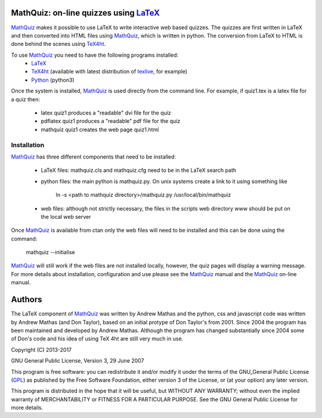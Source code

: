 MathQuiz: on-line quizzes using LaTeX_
======================================

MathQuiz_ makes it possible to use LaTeX to write interactive web based
quizzes. The quizzes are first written in LaTeX and then converted into
HTML files using MathQuiz_, which is written in python. The conversion
from LaTeX to HTML is done behind the scenes using TeX4ht_.

To use MathQuiz_ you need to have the following programs installed:
    * LaTeX_
    * TeX4ht_ (available with latest distribution of texlive_, for example)
    * Python_ (python3)

Once the system is installed, MathQuiz_ is used directly from the
command line. For example, if quiz1.tex is a latex file for a quiz then:
    * latex quiz1         produces a "readable" dvi file for the quiz
    * pdflatex quiz1      produces a "readable" pdf file for the quiz
    * mathquiz quiz1      creates the web page quiz1.html

Installation
------------

MathQuiz_ has three different components that need to be installed:

 - LaTeX files: mathquiz.cls and mathquiz.cfg need to be in the LaTeX
   search path
 - python files: the main python is mathquiz.py. On unix systems create
   a link to it using something like
       ln -s <path to mathquiz directory>/mathquiz.py /usr/local/bin/mathquiz
 - web files: although not strictly necessary, the files in the scripts 
   web directory www should be put on the local web server

Once MathQuiz_ is available from ctan only the web files will need to be
installed and this can be done using the command:

    mathquiz --initialise

MathQuiz_ will still work if the web files are not installed locally,
however, the quiz pages will display a warning message. For more details
about installation, configuration and use please see the MathQuiz_ manual
and the MathQuiz_ on-line manual.

Authors
=======

The LaTeX component of MathQuiz_ was written by Andrew Mathas and
the python, css and javascript code was written by Andrew Mathas (and
Don Taylor), based on an initial protype of Don Taylor's from 2001.
Since 2004 the program has been maintained and developed by Andrew
Mathas. Although the program has changed substantially since 2004 some
of Don's code and his idea of using TeX 4ht are still very much in use.

Copyright (C) 2013-2017

GNU General Public License, Version 3, 29 June 2007

This program is free software: you can redistribute it and/or modify it under
the terms of the GNU_General Public License (GPL_) as published by the Free
Software Foundation, either version 3 of the License, or (at your option) any
later version.

This program is distributed in the hope that it will be useful, but WITHOUT ANY
WARRANTY; without even the implied warranty of MERCHANTABILITY or FITNESS FOR A
PARTICULAR PURPOSE.  See the GNU General Public License for more details.

.. _GPL: https://www.gnu.org/licenses/gpl-3.0.en.html
.. _LaTeX: https://www.latex-project.org/
.. _MathQuiz: http://www.maths.usyd.edu.au/u/MOW/MathQuiz/doc/mathquiz-manual.html
.. _Python: https://www.python.org
.. _TeX4ht: http://www.tug.org/tex4ht/
.. _texlive: https://www.tug.org/texlive/
